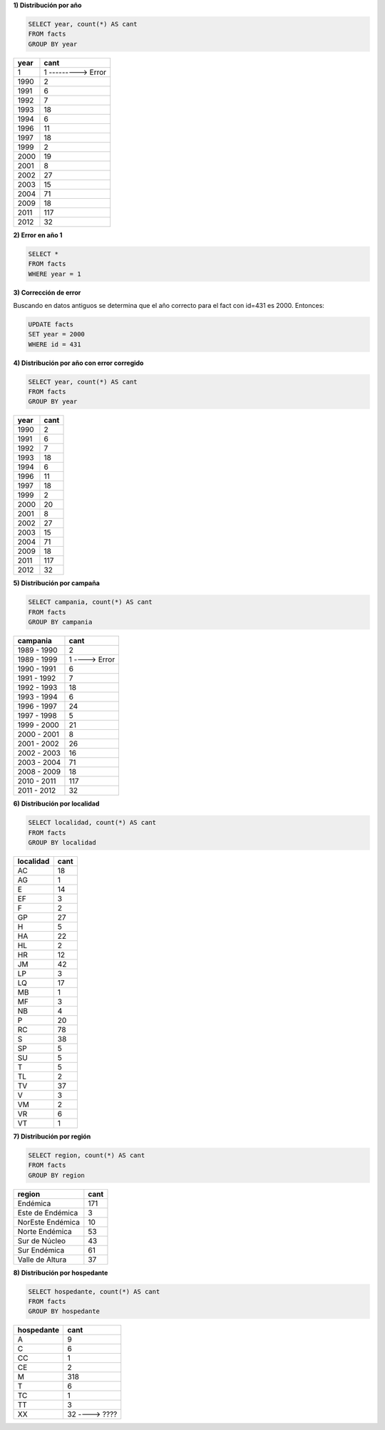 .. tags: 
.. title: Exploración de datos 2012

**1) Distribución por año**

.. code-block:: sql

    SELECT year, count(*) AS cant
    FROM facts
    GROUP BY year

====  ====
year  cant
====  ====
1     1 ---------> Error
1990  2
1991  6
1992  7
1993  18
1994  6
1996  11
1997  18
1999  2
2000  19
2001  8
2002  27
2003  15
2004  71
2009  18
2011  117
2012  32
====  ====


**2) Error en año 1**

.. code-block:: sql

    SELECT *
    FROM facts
    WHERE year = 1

=== ====== ==== ========= =============== ========== =========== ==========
id  hap_id year localidad region	      hospedante campania    comentario
=== ====== ==== ========= =============== ========== =========== ==========
431 5      1 	TV        Valle de Altura M          1999 - 2000 1
=== ====== ==== ========= =============== ========== =========== ==========

**3) Corrección de error**

Buscando en datos antiguos se determina que el año correcto para el fact con id=431 es 2000. Entonces:

.. code-block:: sql

    UPDATE facts
    SET year = 2000
    WHERE id = 431

**4) Distribución por año con error corregido**

.. code-block:: sql

    SELECT year, count(*) AS cant
    FROM facts
    GROUP BY year

==== ====
year cant
==== ====
1990 2
1991 6
1992 7
1993 18
1994 6
1996 11
1997 18
1999 2
2000 20
2001 8
2002 27
2003 15
2004 71
2009 18
2011 117
2012 32
==== ====

**5) Distribución por campaña**

.. code-block:: sql

    SELECT campania, count(*) AS cant
    FROM facts
    GROUP BY campania

=========== ====
campania    cant
=========== ====
1989 - 1990 2
1989 - 1999 1 ----> Error
1990 - 1991 6
1991 - 1992 7
1992 - 1993 18
1993 - 1994 6
1996 - 1997 24
1997 - 1998 5
1999 - 2000 21
2000 - 2001 8
2001 - 2002 26
2002 - 2003 16
2003 - 2004 71
2008 - 2009 18
2010 - 2011 117
2011 - 2012 32
=========== ====

**6) Distribución por localidad**

.. code-block:: sql

    SELECT localidad, count(*) AS cant
    FROM facts
    GROUP BY localidad

========= ====
localidad cant
========= ====
AC        18
AG 	      1
E 	      14
EF 	      3
F 		  2
GP 		  27
H 		  5
HA 		  22
HL 		  2
HR 		  12
JM 		  42
LP 		  3
LQ 		  17
MB 		  1
MF 		  3
NB 		  4
P 		  20
RC 	      78
S 		  38
SP 		  5
SU 		  5
T 		  5
TL 		  2
TV 		  37
V 		  3
VM 		  2
VR 		  6
VT 		  1
========= ====

**7) Distribución por región**

.. code-block:: sql

    SELECT region, count(*) AS cant
    FROM facts
    GROUP BY region

================ ====
region           cant
================ ====
Endémica 		 171
Este de Endémica 3
NorEste Endémica 10
Norte Endémica 	 53
Sur de Núcleo 	 43
Sur Endémica 	 61
Valle de Altura  37
================ ====

**8) Distribución por hospedante**

.. code-block:: sql

    SELECT hospedante, count(*) AS cant
    FROM facts
    GROUP BY hospedante

========== ====
hospedante cant
========== ====
A 		   9
C 		   6
CC 		   1
CE 		   2
M 		   318
T 		   6
TC 		   1
TT 		   3
XX 		   32 ----> ????
========== ====